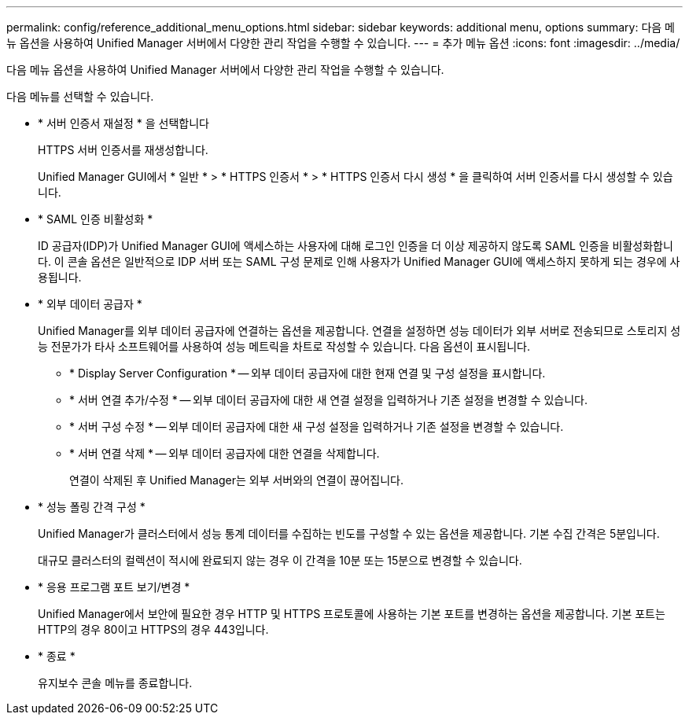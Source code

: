 ---
permalink: config/reference_additional_menu_options.html 
sidebar: sidebar 
keywords: additional menu, options 
summary: 다음 메뉴 옵션을 사용하여 Unified Manager 서버에서 다양한 관리 작업을 수행할 수 있습니다. 
---
= 추가 메뉴 옵션
:icons: font
:imagesdir: ../media/


[role="lead"]
다음 메뉴 옵션을 사용하여 Unified Manager 서버에서 다양한 관리 작업을 수행할 수 있습니다.

다음 메뉴를 선택할 수 있습니다.

* * 서버 인증서 재설정 * 을 선택합니다
+
HTTPS 서버 인증서를 재생성합니다.

+
Unified Manager GUI에서 * 일반 * > * HTTPS 인증서 * > * HTTPS 인증서 다시 생성 * 을 클릭하여 서버 인증서를 다시 생성할 수 있습니다.

* * SAML 인증 비활성화 *
+
ID 공급자(IDP)가 Unified Manager GUI에 액세스하는 사용자에 대해 로그인 인증을 더 이상 제공하지 않도록 SAML 인증을 비활성화합니다. 이 콘솔 옵션은 일반적으로 IDP 서버 또는 SAML 구성 문제로 인해 사용자가 Unified Manager GUI에 액세스하지 못하게 되는 경우에 사용됩니다.

* * 외부 데이터 공급자 *
+
Unified Manager를 외부 데이터 공급자에 연결하는 옵션을 제공합니다. 연결을 설정하면 성능 데이터가 외부 서버로 전송되므로 스토리지 성능 전문가가 타사 소프트웨어를 사용하여 성능 메트릭을 차트로 작성할 수 있습니다. 다음 옵션이 표시됩니다.

+
** * Display Server Configuration * -- 외부 데이터 공급자에 대한 현재 연결 및 구성 설정을 표시합니다.
** * 서버 연결 추가/수정 * -- 외부 데이터 공급자에 대한 새 연결 설정을 입력하거나 기존 설정을 변경할 수 있습니다.
** * 서버 구성 수정 * -- 외부 데이터 공급자에 대한 새 구성 설정을 입력하거나 기존 설정을 변경할 수 있습니다.
** * 서버 연결 삭제 * -- 외부 데이터 공급자에 대한 연결을 삭제합니다.
+
연결이 삭제된 후 Unified Manager는 외부 서버와의 연결이 끊어집니다.



* * 성능 폴링 간격 구성 *
+
Unified Manager가 클러스터에서 성능 통계 데이터를 수집하는 빈도를 구성할 수 있는 옵션을 제공합니다. 기본 수집 간격은 5분입니다.

+
대규모 클러스터의 컬렉션이 적시에 완료되지 않는 경우 이 간격을 10분 또는 15분으로 변경할 수 있습니다.

* * 응용 프로그램 포트 보기/변경 *
+
Unified Manager에서 보안에 필요한 경우 HTTP 및 HTTPS 프로토콜에 사용하는 기본 포트를 변경하는 옵션을 제공합니다. 기본 포트는 HTTP의 경우 80이고 HTTPS의 경우 443입니다.

* * 종료 *
+
유지보수 콘솔 메뉴를 종료합니다.



